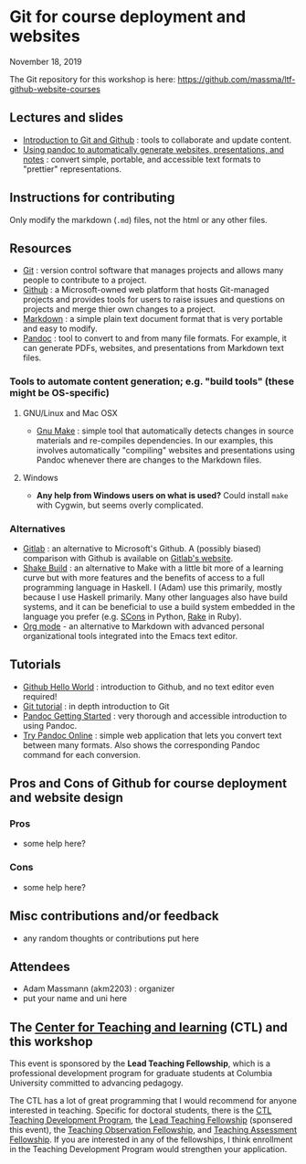 * Git for course deployment and websites

  November 18, 2019

  The Git repository for this workshop is here:
  https://github.com/massma/ltf-github-website-courses

** Lectures and slides

   - [[file:lectures/git-github/intro-git-github.html][Introduction to Git and Github]] : tools to collaborate and update
     content.
   - [[file:lectures/pandoc-website/generate-materials.html][Using pandoc to automatically generate websites, presentations,
     and notes]] : convert simple, portable, and accessible text formats
     to "prettier" representations.

** Instructions for contributing
   Only modify the markdown (~.md~) files, not the html or any other
   files.

** Resources

   - [[https://git-scm.com/][Git]] : version control software that manages projects and allows
     many people to contribute to a project.
   - [[https://github.com/][Github]] : a Microsoft-owned web platform that hosts Git-managed
     projects and provides tools for users to raise issues and
     questions on projects and merge thier own changes to a project.
   - [[https://en.wikipedia.org/wiki/Markdown][Markdown]] : a simple plain text document format that is very
     portable and easy to modify.
   - [[https://pandoc.org/][Pandoc]] : tool to convert to and from many file formats. For
     example, it can generate PDFs, websites, and presentations from
     Markdown text files.

*** Tools to automate content generation; e.g. "build tools" (these might be OS-specific)

**** GNU/Linux and Mac OSX
  - [[https://www.gnu.org/software/make/][Gnu Make]] : simple tool that automatically detects changes in
    source materials and re-compiles dependencies. In our examples,
    this involves automatically "compiling" websites and presentations
    using Pandoc whenever there are changes to the Markdown files.

**** Windows
  - *Any help from Windows users on what is used?* Could install ~make~
    with Cygwin, but seems overly complicated.

*** Alternatives

    - [[https://about.gitlab.com/][Gitlab]] : an alternative to Microsoft's Github. A (possibly
      biased) comparison with Github is available on [[https://about.gitlab.com/devops-tools/github-vs-gitlab.html][Gitlab's website]].
    - [[https://shakebuild.com/][Shake Build]] : an alternative to Make with a little bit more of a
      learning curve but with more features and the benefits of access
      to a full programming language in Haskell. I (Adam) use this
      primarily, mostly because I use Haskell primarily. Many other
      languages also have build systems, and it can be beneficial to
      use a build system embedded in the language you prefer
      (e.g. [[https://scons.org/][SCons]] in Python, [[https://ruby.github.io/rake/][Rake]] in Ruby).
    - [[https://orgmode.org/][Org mode]] - an alternative to Markdown with advanced personal
      organizational tools integrated into the Emacs text editor.

** Tutorials

   - [[https://guides.github.com/activities/hello-world/][Github Hello World]] : introduction to Github, and no text editor
     even required!
   - [[https://git-scm.com/docs/gittutorial][Git tutorial]] : in depth introduction to Git
   - [[https://pandoc.org/getting-started.html][Pandoc Getting Started]] : very thorough and accessible
     introduction to using Pandoc.
   - [[https://pandoc.org/try/][Try Pandoc Online]] : simple web application that lets you convert
     text between many formats. Also shows the corresponding Pandoc
     command for each conversion.

** Pros and Cons of Github for course deployment and website design

*** Pros
    - some help here?

*** Cons
    - some help here?

** Misc contributions and/or feedback

   - any random thoughts or contributions put here

** Attendees

   - Adam Massmann (akm2203) : organizer
   - put your name and uni here


** The [[https://ctl.columbia.edu/][Center for Teaching and learning]] (CTL) and this workshop

   This event is sponsored by the *Lead Teaching Fellowship*, which is
   a professional development program for graduate students at
   Columbia University committed to advancing pedagogy.

   The CTL has a lot of great programming that I would recommend for
   anyone interested in teaching. Specific for doctoral students,
   there is the [[https://ctl.columbia.edu/graduate-instructors/programs-for-graduate-students/ctl-teaching-development-program/][CTL Teaching Development Program]], the [[https://ctl.columbia.edu/graduate-instructors/opportunities-for-graduate-students/lead-teaching-fellows/][Lead Teaching
   Fellowship]] (sponsered this event), the [[https://ctl.columbia.edu/graduate-instructors/opportunities-for-graduate-students/teaching-observation-fellows/][Teaching Observation
   Fellowship]], and [[https://ctl.columbia.edu/graduate-instructors/opportunities-for-graduate-students/teaching-assessment-fellows/][Teaching Assessment Fellowship]]. If you are
   interested in any of the fellowships, I think enrollment in the
   Teaching Development Program would strengthen your application.
